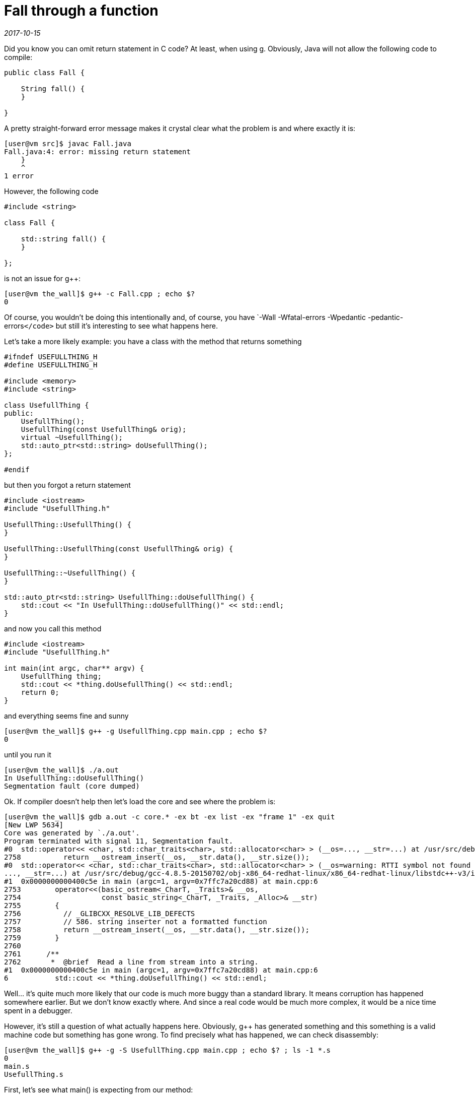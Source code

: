 = Fall through a function

_2017-10-15_

Did you know you can omit return statement in C++ code? At least, when using g++. Obviously, Java will not allow the following code to compile:

[source,c++]
----
public class Fall {

    String fall() {
    }

}
----

A pretty straight-forward error message makes it crystal clear what the problem is and where exactly it is:

[source]
----
[user@vm src]$ javac Fall.java
Fall.java:4: error: missing return statement
    }
    ^
1 error
----

However, the following code

[source,c++]
----
#include <string>

class Fall {

    std::string fall() {
    }

};
----

is not an issue for g++:

[source]
----
[user@vm the_wall]$ g++ -c Fall.cpp ; echo $?
0
----

Of course, you wouldn't be doing this intentionally and, of course, you have `-Wall -Wfatal-errors -Wpedantic -pedantic-errors``</code>`` but still it's interesting to see what happens here.

Let's take a more likely example: you have a class with the method that returns something

[source,c++]
----
#ifndef USEFULLTHING_H
#define USEFULLTHING_H

#include <memory>
#include <string>

class UsefullThing {
public:
    UsefullThing();
    UsefullThing(const UsefullThing& orig);
    virtual ~UsefullThing();
    std::auto_ptr<std::string> doUsefullThing();
};

#endif
----

but then you forgot a return statement

[source,c++]
----
#include <iostream>
#include "UsefullThing.h"

UsefullThing::UsefullThing() {
}

UsefullThing::UsefullThing(const UsefullThing& orig) {
}

UsefullThing::~UsefullThing() {
}

std::auto_ptr<std::string> UsefullThing::doUsefullThing() {
    std::cout << "In UsefullThing::doUsefullThing()" << std::endl;
}
----

and now you call this method

[source,c++]
----
#include <iostream>
#include "UsefullThing.h"

int main(int argc, char** argv) {
    UsefullThing thing;
    std::cout << *thing.doUsefullThing() << std::endl;
    return 0;
}
----

and everything seems fine and sunny

[source]
----
[user@vm the_wall]$ g++ -g UsefullThing.cpp main.cpp ; echo $?
0
----

until you run it

[source]
----
[user@vm the_wall]$ ./a.out
In UsefullThing::doUsefullThing()
Segmentation fault (core dumped)
----

Ok. If compiler doesn't help then let's load the core and see where the problem is:

[source]
----
[user@vm the_wall]$ gdb a.out -c core.* -ex bt -ex list -ex "frame 1" -ex quit
[New LWP 5634]
Core was generated by `./a.out'.
Program terminated with signal 11, Segmentation fault.
#0  std::operator<< <char, std::char_traits<char>, std::allocator<char> > (__os=..., __str=...) at /usr/src/debug/gcc-4.8.5-20150702/obj-x86_64-redhat-linux/x86_64-redhat-linux/libstdc++-v3/include/bits/basic_string.h:2758
2758          return __ostream_insert(__os, __str.data(), __str.size());
#0  std::operator<< <char, std::char_traits<char>, std::allocator<char> > (__os=warning: RTTI symbol not found for class 'std::ostream'
..., __str=...) at /usr/src/debug/gcc-4.8.5-20150702/obj-x86_64-redhat-linux/x86_64-redhat-linux/libstdc++-v3/include/bits/basic_string.h:2758
#1  0x0000000000400c5e in main (argc=1, argv=0x7ffc7a20cd88) at main.cpp:6
2753        operator<<(basic_ostream<_CharT, _Traits>& __os,
2754                   const basic_string<_CharT, _Traits, _Alloc>& __str)
2755        {
2756          // _GLIBCXX_RESOLVE_LIB_DEFECTS
2757          // 586. string inserter not a formatted function
2758          return __ostream_insert(__os, __str.data(), __str.size());
2759        }
2760
2761      /**
2762       *  @brief  Read a line from stream into a string.
#1  0x0000000000400c5e in main (argc=1, argv=0x7ffc7a20cd88) at main.cpp:6
6           std::cout << *thing.doUsefullThing() << std::endl;
----

Well... it's quite much more likely that our code is much more buggy than a standard library. It means corruption has happened somewhere earlier. But we don't know exactly where. And since a real code would be much more complex, it would be a nice time spent in a debugger.

However, it's still a question of what actually happens here. Obviously, g++ has generated something and this something is a valid machine code but something has gone wrong. To find precisely what has happened, we can check disassembly:

[source]
----
[user@vm the_wall]$ g++ -g -S UsefullThing.cpp main.cpp ; echo $? ; ls -1 *.s
0
main.s
UsefullThing.s
----

First, let's see what main() is expecting from our method:

[source,x86asm]
----
main:
.LFB1038:
 .file 1 "main.cpp"
 .loc 1 4 0
 .cfi_startproc
 .cfi_personality 0x3,__gxx_personality_v0
 .cfi_lsda 0x3,.LLSDA1038
 pushq %rbp
 .cfi_def_cfa_offset 16
 .cfi_offset 6, -16
 movq %rsp, %rbp
 .cfi_def_cfa_register 6
 pushq %rbx
 subq $56, %rsp
 .cfi_offset 3, -24
 movl %edi, -52(%rbp)
 movq %rsi, -64(%rbp)
----

That's a stack frame setup where our local variables and temporaries are going to live.

[source,x86asm]
----
.LBB2:
 .loc 1 5 0
 leaq -48(%rbp), %rax
 movq %rax, %rdi
.LEHB0:
 call _ZN12UsefullThingC1Ev
----

Here we call the constructor and tell it where the instance is (or will be after initialization). Remember for a moment this offset of 48.

[source,x86asm]
----
.LEHE0:
 .loc 1 6 0
 leaq -32(%rbp), %rax
 leaq -48(%rbp), %rdx
 movq %rdx, %rsi
 movq %rax, %rdi
.LEHB1:
 call _ZN12UsefullThing14doUsefullThingEv
----

Then we call our buggy method and pass two parameters to it. Let me remind the signature:

[source,c++]
----
    std::auto_ptr<std::string> doUsefullThing();
----

So we have exactly zero parameters in C\++ source while g++ generates two hidden parameters. Let's look at them again:

[source,x86asm]
----
 leaq -32(%rbp), %rax
 leaq -48(%rbp), %rdx
 movq %rdx, %rsi
 movq %rax, %rdi
----

* `rsi(48)` is obvious - that's where we have `UsefullThing` instance. Since the method we call is not static, we need to pass `this` and we do it.
* `rdi(32)` is more obscure: there is no single reference to it yet. Let's skip it for a moment and check what happens next.

[source,x86asm]
----
.LEHE1:
 .loc 1 6 0 is_stmt 0 discriminator 1
 leaq -32(%rbp), %rax
 movq %rax, %rdi
 call _ZNKSt8auto_ptrISsEdeEv
----

After demangling, we can see that we call `operator *` on `auto_ptr` here and we pass it a single argument from offset `32`. This must be pointer to `auto_ptr` itself. Now we have an idea that when we have called

[source,c++]
----
    std::auto_ptr<std::string> doUsefullThing();
----

the other hidden parameter was where `auto_ptr` is (or should be after initialization).

[source,x86asm]
----
 movq %rax, %rsi
 movl $_ZSt4cout, %edi
.LEHB2:
 call _ZStlsIcSt11char_traitsIcESaIcEERSt13basic_ostreamIT_T0_ES7_RKSbIS4_S5_T1_E
----

Finally, we left-shift result of `operator *` into a stream. And this is where process dies deeper in a library code.


Let's check buggy method assembly to see what exactly misbehavior is:

[source,x86asm]
----
_ZN12UsefullThing14doUsefullThingEv:
.LFB1048:
 .loc 1 13 0
 .cfi_startproc
 pushq %rbp
 .cfi_def_cfa_offset 16
 .cfi_offset 6, -16
 movq %rsp, %rbp
 .cfi_def_cfa_register 6
 subq $16, %rsp
 movq %rdi, -8(%rbp)
 movq %rsi, -16(%rbp)
----

For beginning, we setup our stack frame and save parameters we've got (in case we'll need those registers later, for example, to call another function):

* In `rsi` we had `UsefullThing`. This is our `this`. We store it at offset `16`.
* In `rdi` we had `auto_ptr`. We store it at offset `8`

[source,x86asm]
----
 .loc 1 14 0
 movl $.LC0, %esi
 movl $_ZSt4cout, %edi
 call _ZStlsISt11char_traitsIcEERSt13basic_ostreamIcT_ES5_PKc
 movl $_ZSt4endlIcSt11char_traitsIcEERSt13basic_ostreamIT_T0_ES6_, %esi
 movq %rax, %rdi
 call _ZNSolsEPFRSoS_E
----

This is just two left-shifts. One with a constant string and another with `std::endl`.

[source,x86asm]
----
 .loc 1 15 0
 movq -8(%rbp), %rax
 leave
 .cfi_def_cfa 7, 8
 ret
 .cfi_endproc
----

Well, that's all. We just restore stack and leave returning what we had at offset `8` - `auto_ptr`. The same `auto_ptr` that was passed to us from `main()`.

Ok, now we can tell that `UsefullThing::doUsefullThing()` has been expected to initialize an instance of `auto_ptr` it got as a hidden parameter. But since we did nothing and even omitted return statement, nothing was initialized and method has just returned (in `rax`) the same as what it got on input (however, we know from disassembly of `main()` that `rax` won't be used, instead we were expected to initialize memory passed in `rdi`).

Let's verify it by adding a simple return statement:

[source,c++]
----
    return std::auto_ptr<std::string>();
----

What's changes in assembly is the following:

[source,x86asm]
----
 subq $32, %rsp
 movq %rdi, -24(%rbp)
 movq %rsi, -32(%rbp)
----

We allocate a bit more space now and save `rsi`/`UsefullThing` at `32` and `rdi`/`auto_ptr` at `24`.

[source,x86asm]
----
 .loc 1 15 0
 leaq -16(%rbp), %rax
 movl $0, %esi
 movq %rax, %rdi
 call _ZNSt8auto_ptrISsEC1EPSs
----

Here we call the constructor of `auto_ptr`. One parameter is where instance is and we pass not yet initialized memory from our stack frame. Remember for a moment this offset of `16`. Another parameter is pointer to `std::string` which has `0` as default value.

[source,x86asm]
----
 leaq -16(%rbp), %rax
 movq %rax, %rdi
 call _ZNSt8auto_ptrISsEcvSt12auto_ptr_refIT_EISsEEv
----

This does not demangle but it is a call to operator to cast `auto_ptr` to `auto_ptr_ref` which in turn `release()`-es *temporary* `auto_ptr` at an offset of `16`. Of course, `release()` is needed to avoid `delete` on a memory that still would be used in a moment later.

[source,x86asm]
----
 movq %rax, %rdx
 movq -24(%rbp), %rax
 movq %rdx, %rsi
 movq %rax, %rdi
 call _ZNSt8auto_ptrISsEC1ESt12auto_ptr_refISsE
----

Here we get result of a cast that is `auto_ptr_ref` and call `auto_ptr` constructor that takes it. This time we initialize the instance at an offset of `24` - the one we got in `rdi` when we were called (remind that we're in `std::auto_ptr<std::string> UsefullThing::doUsefullThing()`) and it's the very same `auto_ptr` instance that we should initialize and return to `main()`. Essentially, that's what was missing in a version without `return` statement.

Documentation on the strange constructor explains why all the magic with `auto_ptr_ref`:

[source,c++]
----
      /**
       *  @brief  Automatic conversions
       *
       *  These operations convert an %auto_ptr into and from an auto_ptr_ref
       *  automatically as needed.  This allows constructs such as
       *  @code
       *    auto_ptr<Derived>  func_returning_auto_ptr(.....);
       *    ...
       *    auto_ptr<Base> ptr = func_returning_auto_ptr(.....);
       *  @endcode
       */
      auto_ptr(auto_ptr_ref<element_type> __ref) throw()
      : _M_ptr(__ref._M_ptr) { }
----

[source,x86asm]
----
 leaq -16(%rbp), %rax
 movq %rax, %rdi
 call _ZNSt8auto_ptrISsED1Ev
----

Finally, we call destructor of temporary `auto_ptr` at offset of `16` and leave the function (restoring stack and loading result into `rax`).

Ok, let's recall what happens when we forgot return statement here:

. `main()` has allocated space on stack for instances of `UsefullThing` and `auto_ptr`
. `main()` has passed address of `UsefullThing` to its constructor
. `main()` has passed address of now initialized `UsefullThing` and not yet initialized `auto_ptr` to `UsefullThing::doUsefullThing()`
. `main()` has called `operator*` passing it address of `auto_ptr` that it expected to be initialized now but it actually wasn't
. `operator*` did its job but was actually working on an instance that is a "random" stack content
. `main()` calls left-shift on `std::cout` and passes it result of `operator*` (applied to a "random" data)
. Somewhere deep inside library code we go out of segment bounds or try to write to read-only memory. That's not unexpected because we try to work on result of working on a "random" data which should be even more random and unpredictable.

The summary is that by forgetting a return statement, we've got *uninitialized _hidden_ local variable* which we use until corruption accumulates enough for memory protection to kick-in.

Yes, correct compiler flags can prevent this bug but too many factors sometimes prevent you from using it.
